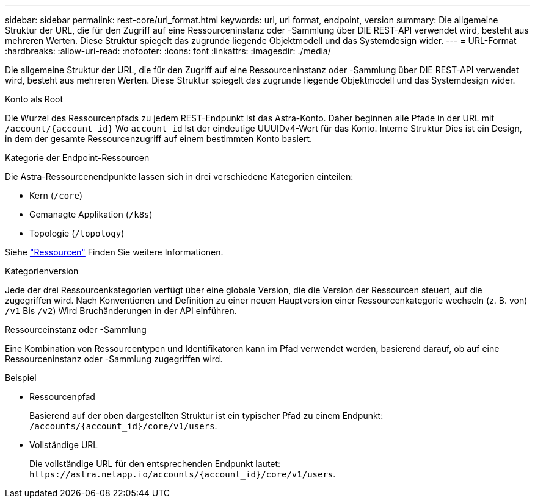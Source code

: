 ---
sidebar: sidebar 
permalink: rest-core/url_format.html 
keywords: url, url format, endpoint, version 
summary: Die allgemeine Struktur der URL, die für den Zugriff auf eine Ressourceninstanz oder -Sammlung über DIE REST-API verwendet wird, besteht aus mehreren Werten. Diese Struktur spiegelt das zugrunde liegende Objektmodell und das Systemdesign wider. 
---
= URL-Format
:hardbreaks:
:allow-uri-read: 
:nofooter: 
:icons: font
:linkattrs: 
:imagesdir: ./media/


[role="lead"]
Die allgemeine Struktur der URL, die für den Zugriff auf eine Ressourceninstanz oder -Sammlung über DIE REST-API verwendet wird, besteht aus mehreren Werten. Diese Struktur spiegelt das zugrunde liegende Objektmodell und das Systemdesign wider.

.Konto als Root
Die Wurzel des Ressourcenpfads zu jedem REST-Endpunkt ist das Astra-Konto. Daher beginnen alle Pfade in der URL mit `/account/{account_id}` Wo `account_id` Ist der eindeutige UUUIDv4-Wert für das Konto. Interne Struktur Dies ist ein Design, in dem der gesamte Ressourcenzugriff auf einem bestimmten Konto basiert.

.Kategorie der Endpoint-Ressourcen
Die Astra-Ressourcenendpunkte lassen sich in drei verschiedene Kategorien einteilen:

* Kern (`/core`)
* Gemanagte Applikation (`/k8s`)
* Topologie (`/topology`)


Siehe link:../endpoints/resources.html["Ressourcen"] Finden Sie weitere Informationen.

.Kategorienversion
Jede der drei Ressourcenkategorien verfügt über eine globale Version, die die Version der Ressourcen steuert, auf die zugegriffen wird. Nach Konventionen und Definition zu einer neuen Hauptversion einer Ressourcenkategorie wechseln (z. B. von) `/v1` Bis `/v2`) Wird Bruchänderungen in der API einführen.

.Ressourceinstanz oder -Sammlung
Eine Kombination von Ressourcentypen und Identifikatoren kann im Pfad verwendet werden, basierend darauf, ob auf eine Ressourceninstanz oder -Sammlung zugegriffen wird.

.Beispiel
* Ressourcenpfad
+
Basierend auf der oben dargestellten Struktur ist ein typischer Pfad zu einem Endpunkt: `/accounts/{account_id}/core/v1/users`.

* Vollständige URL
+
Die vollständige URL für den entsprechenden Endpunkt lautet: `\https://astra.netapp.io/accounts/{account_id}/core/v1/users`.


